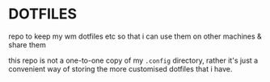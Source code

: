 * DOTFILES
repo to keep my wm dotfiles etc so that i can use them on other machines & share them

this repo is not a one-to-one copy of my =.config= directory, rather it's just a convenient way of storing the more customised dotfiles that i have.
